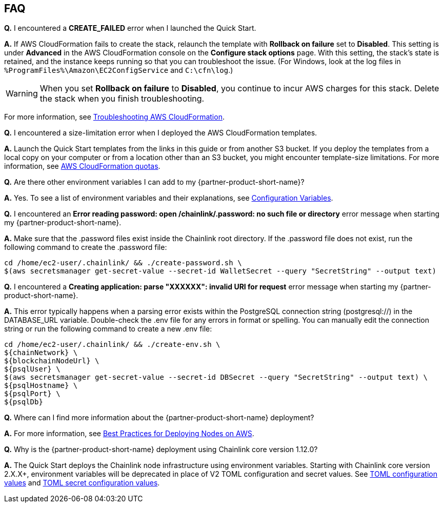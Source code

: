 // Add any tips or answers to anticipated questions.

== FAQ

*Q.* I encountered a *CREATE_FAILED* error when I launched the Quick Start.

*A.* If AWS CloudFormation fails to create the stack, relaunch the template with *Rollback on failure* set to *Disabled*. This setting is under *Advanced* in the AWS CloudFormation console on the *Configure stack options* page. With this setting, the stack’s state is retained, and the instance keeps running so that you can troubleshoot the issue. (For Windows, look at the log files in `%ProgramFiles%\Amazon\EC2ConfigService` and `C:\cfn\log`.)
// Customize this answer if needed. For example, if you’re deploying on Linux instances, either provide the location for log files on Linux or omit the final sentence. If the Quick Start has no EC2 instances, revise accordingly (something like "and the assets keep running").

WARNING: When you set *Rollback on failure* to *Disabled*, you continue to incur AWS charges for this stack. Delete the stack when you finish troubleshooting.

For more information, see https://docs.aws.amazon.com/AWSCloudFormation/latest/UserGuide/troubleshooting.html[Troubleshooting AWS CloudFormation^].

*Q.* I encountered a size-limitation error when I deployed the AWS CloudFormation templates.

*A.* Launch the Quick Start templates from the links in this guide or from another S3 bucket. If you deploy the templates from a local copy on your computer or from a location other than an S3 bucket, you might encounter template-size limitations. For more information, see http://docs.aws.amazon.com/AWSCloudFormation/latest/UserGuide/cloudformation-limits.html[AWS CloudFormation quotas^].

*Q.* Are there other environment variables I can add to my {partner-product-short-name}?

*A.* Yes. To see a list of environment variables and their explanations, see https://docs.chain.link/docs/configuration-variables/[Configuration Variables].

*Q.* I encountered an *Error reading password: open /chainlink/.password: no such file or directory* error message when starting my {partner-product-short-name}.

*A.* Make sure that the .password files exist inside the Chainlink root directory. If the .password file does not exist, run the following command to create the .password file:

....
cd /home/ec2-user/.chainlink/ && ./create-password.sh \
$(aws secretsmanager get-secret-value --secret-id WalletSecret --query "SecretString" --output text)
....

*Q.* I encountered a *Creating application: parse "XXXXXX": invalid URI for request* error message when starting my {partner-product-short-name}.

*A.* This error typically happens when a parsing error exists within the PostgreSQL connection string (postgresql://) in the DATABASE_URL variable. Double-check the .env file for any errors in format or spelling. You can manually edit the connection string or run the following command to create a new .env file:

....
cd /home/ec2-user/.chainlink/ && ./create-env.sh \
${chainNetwork} \
${blockchainNodeUrl} \
${psqlUser} \
$(aws secretsmanager get-secret-value --secret-id DBSecret --query "SecretString" --output text) \
${psqlHostname} \
${psqlPort} \
${psqlDb}
....

*Q.* Where can I find more information about the {partner-product-short-name} deployment?

*A.* For more information, see https://docs.chain.link/docs/best-practices-aws/[Best Practices for Deploying Nodes on AWS].

*Q.* Why is the {partner-product-short-name} deployment using Chainlink core version 1.12.0?

*A.* The Quick Start deploys the Chainlink node infrastructure using environment variables. Starting with Chainlink core version 2.X.X+, environment variables will be deprecated in place of V2 TOML configuration and secret values. See https://github.com/smartcontractkit/chainlink/blob/develop/docs/CONFIG.md[TOML configuration values] and https://github.com/smartcontractkit/chainlink/blob/develop/docs/SECRETS.md[TOML secret configuration values].
